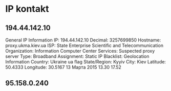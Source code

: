 * IP kontakt
** 194.44.142.10
General IP Information
IP:	194.44.142.10
Decimal:	3257699850
Hostname:	proxy.ukma.kiev.ua
ISP:	State Enterprise Scientific and Telecommunication
Organization:	Information Computer Center
Services:	Suspected proxy server
Type:	Broadband
Assignment:	Static IP
Blacklist:	
Geolocation Information
Country:	Ukraine ua flag
State/Region:	Kyyiv
City:	Kiev
Latitude:	50.4333
Longitude:	30.5167
13 Марта 2015 13.30 17.52
** 95.158.0.240
